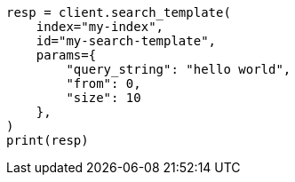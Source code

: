 // This file is autogenerated, DO NOT EDIT
// search/search-template-api.asciidoc:37

[source, python]
----
resp = client.search_template(
    index="my-index",
    id="my-search-template",
    params={
        "query_string": "hello world",
        "from": 0,
        "size": 10
    },
)
print(resp)
----
